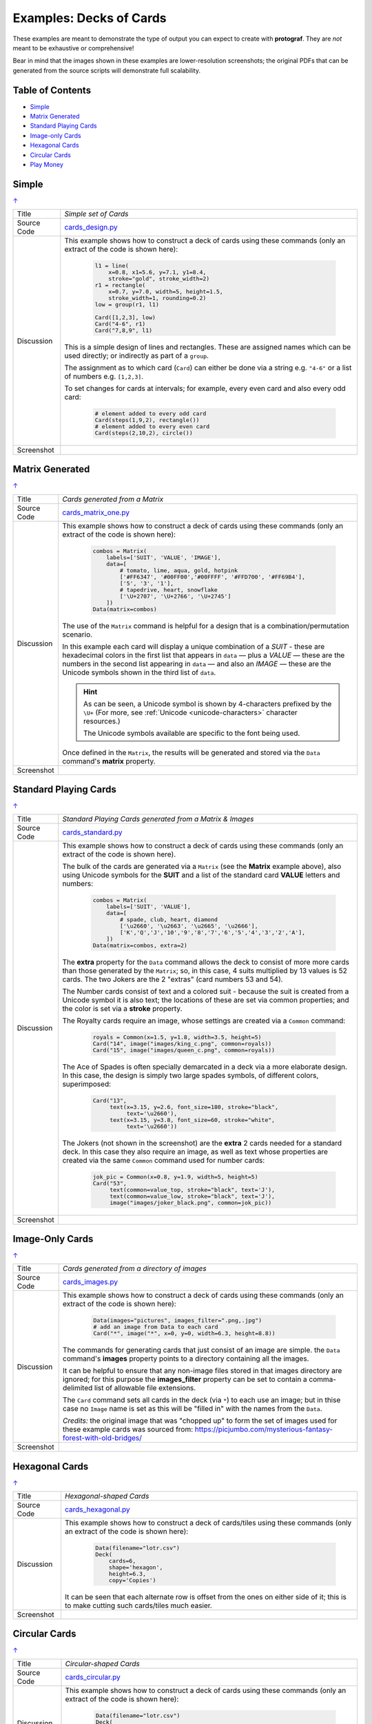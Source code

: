 ========================
Examples: Decks of Cards
========================

.. |dash| unicode:: U+2014 .. EM DASH SIGN

These examples are meant to demonstrate the type of output you can expect
to create with **protograf**.  They are *not* meant to be exhaustive or
comprehensive!

Bear in mind that the images shown in these examples are lower-resolution
screenshots; the original PDFs that can be generated from the source scripts
will demonstrate full scalability.

.. _table-of-contents-excards:

Table of Contents
=================

- `Simple`_
- `Matrix Generated`_
- `Standard Playing Cards`_
- `Image-only Cards`_
- `Hexagonal Cards`_
- `Circular Cards`_
- `Play Money`_

.. _simple-cards:

Simple
======
`↑ <table-of-contents-excards_>`_

=========== ==================================================================
Title       *Simple set of Cards*
----------- ------------------------------------------------------------------
Source Code `cards_design.py <https://github.com/gamesbook/protograf/blob/master/examples/cards/cards_design.py>`_
----------- ------------------------------------------------------------------
Discussion  This example shows how to construct a deck of cards using these
            commands (only an extract of the code is shown here):

              .. code:: python

                l1 = line(
                    x=0.8, x1=5.6, y=7.1, y1=8.4,
                    stroke="gold", stroke_width=2)
                r1 = rectangle(
                    x=0.7, y=7.0, width=5, height=1.5,
                    stroke_width=1, rounding=0.2)
                low = group(r1, l1)

                Card([1,2,3], low)
                Card("4-6", r1)
                Card("7,8,9", l1)

            This is a simple design of lines and rectangles. These are
            assigned names which can be used directly; or indirectly as part
            of a ``group``.

            The assignment as to which card (``Card``) can either be done via
            a string e.g. ``"4-6"`` or a list of numbers e.g. ``[1,2,3]``.

            To set changes for cards at intervals; for example, every even
            card and also every odd card:

              .. code:: python

                # element added to every odd card
                Card(steps(1,9,2), rectangle())
                # element added to every even card
                Card(steps(2,10,2), circle())

----------- ------------------------------------------------------------------
Screenshot  .. image:: images/cards/cards_simple.png
               :width: 90%
=========== ==================================================================

.. _matrix-generated-cards:

Matrix Generated
================
`↑ <table-of-contents-excards_>`_

=========== ==================================================================
Title       *Cards generated from a Matrix*
----------- ------------------------------------------------------------------
Source Code `cards_matrix_one.py <https://github.com/gamesbook/protograf/blob/master/examples/cards/cards_matrix_one.py>`_
----------- ------------------------------------------------------------------
Discussion  This example shows how to construct a deck of cards using these
            commands (only an extract of the code is shown here):

              .. code:: python

                combos = Matrix(
                    labels=['SUIT', 'VALUE', 'IMAGE'],
                    data=[
                        # tomato, lime, aqua, gold, hotpink
                        ['#FF6347', '#00FF00','#00FFFF', '#FFD700', '#FF69B4'],
                        ['5', '3', '1'],
                        # tapedrive, heart, snowflake
                        ['\U+2707', '\U+2766', '\U+2745']
                    ])
                Data(matrix=combos)

            The use of the ``Matrix`` command is helpful for a design that is
            a combination/permutation scenario.

            In this example each card will display a unique combination of a
            *SUIT* - these are hexadecimal colors in the first list that
            appears in ``data`` |dash| plus a *VALUE* |dash| these are the
            numbers in the second list appearing in ``data`` |dash| and also
            an *IMAGE* |dash| these are the Unicode symbols shown in the
            third list of ``data``.

            .. HINT::

                As can be seen, a Unicode symbol is shown by 4-characters
                prefixed by the ``\U+`` (For more, see
                :ref:`Unicode <unicode-characters>` character resources.)

                The Unicode symbols available are specific to the font
                being used.

            Once defined in the ``Matrix``, the results will be generated and
            stored via the ``Data`` command's **matrix** property.
----------- ------------------------------------------------------------------
Screenshot  .. image:: images/cards/cards_matrix.png
               :width: 90%
=========== ==================================================================

.. _standard-playing-cards:

Standard Playing Cards
======================
`↑ <table-of-contents-excards_>`_

=========== ==================================================================
Title       *Standard Playing Cards generated from a Matrix & Images*
----------- ------------------------------------------------------------------
Source Code `cards_standard.py <https://github.com/gamesbook/protograf/blob/master/examples/cards/cards_standard.py>`_
----------- ------------------------------------------------------------------
Discussion  This example shows how to construct a deck of cards using these
            commands (only an extract of the code is shown here).

            The bulk of the cards are generated via a ``Matrix`` (see the
            **Matrix** example above), also using Unicode symbols for the
            **SUIT** and a list of the standard card **VALUE** letters and
            numbers:

              .. code:: python

                combos = Matrix(
                    labels=['SUIT', 'VALUE'],
                    data=[
                        # spade, club, heart, diamond
                        ['\u2660', '\u2663', '\u2665', '\u2666'],
                        ['K','Q','J','10','9','8','7','6','5','4','3','2','A'],
                    ])
                Data(matrix=combos, extra=2)

            The **extra** property for the ``Data`` command allows the deck to
            consist of more more cards than those generated by the ``Matrix``;
            so, in this case, 4 suits multiplied by 13 values is 52 cards. The
            two Jokers are the 2 "extras" (card numbers 53 and 54).

            The Number cards consist of text and a colored suit - because
            the suit is created from a Unicode symbol it is also text; the
            locations of these are set via common properties; and the color
            is set via a **stroke** property.

            The Royalty cards require an image, whose settings are created via
            a ``Common`` command:

              .. code:: python

                royals = Common(x=1.5, y=1.8, width=3.5, height=5)
                Card("14", image("images/king_c.png", common=royals))
                Card("15", image("images/queen_c.png", common=royals))

            The Ace of Spades is often specially demarcated in a deck via a
            more elaborate design. In this case, the design is simply two
            large spades symbols, of different colors, superimposed:

              .. code:: python

                Card("13",
                     text(x=3.15, y=2.6, font_size=180, stroke="black",
                          text='\u2660'),
                     text(x=3.15, y=3.8, font_size=60, stroke="white",
                          text='\u2660'))

            The Jokers (not shown in the screenshot) are the **extra** 2
            cards needed for a standard deck. In this case they also require
            an image, as well as text whose properties are created via the
            same ``Common`` command used for number cards:

              .. code:: python

                jok_pic = Common(x=0.8, y=1.9, width=5, height=5)
                Card("53",
                     text(common=value_top, stroke="black", text='J'),
                     text(common=value_low, stroke="black", text='J'),
                     image("images/joker_black.png", common=jok_pic))

----------- ------------------------------------------------------------------
Screenshot  .. image:: images/cards/cards_standard.png
               :width: 90%
=========== ==================================================================

.. _image-only-cards:

Image-Only Cards
================
`↑ <table-of-contents-excards_>`_

=========== ==================================================================
Title       *Cards generated from a directory of images*
----------- ------------------------------------------------------------------
Source Code `cards_images.py <https://github.com/gamesbook/protograf/blob/master/examples/cards/cards_images.py>`_
----------- ------------------------------------------------------------------
Discussion  This example shows how to construct a deck of cards using these
            commands (only an extract of the code is shown here):

              .. code:: python

                Data(images="pictures", images_filter=".png,.jpg")
                # add an image from Data to each card
                Card("*", image("*", x=0, y=0, width=6.3, height=8.8))

            The commands for generating cards that just consist of an image
            are simple.  the ``Data`` command's **images** property points to
            a directory containing all the images.

            It can be helpful to ensure that any non-image files stored in
            that images directory are ignored; for this purpose the
            **images_filter** property can be set to contain a comma-delimited
            list of allowable file extensions.

            The ``Card`` command sets all cards in the deck (via ``*``) to
            each use an image; but in thise case no ``Image`` name is set
            as this will be "filled in" with the names from the ``Data``.

            *Credits:* the original image that was "chopped up" to form the
            set of images used for these example cards was sourced from:
            https://picjumbo.com/mysterious-fantasy-forest-with-old-bridges/

----------- ------------------------------------------------------------------
Screenshot  .. image:: images/cards/cards_images.png
               :width: 90%
=========== ==================================================================

.. _hexagonal-cards:

Hexagonal Cards
================
`↑ <table-of-contents-excards_>`_

=========== ==================================================================
Title       *Hexagonal-shaped Cards*
----------- ------------------------------------------------------------------
Source Code `cards_hexagonal.py <https://github.com/gamesbook/protograf/blob/master/examples/cards/cards_hexagonal.py>`_
----------- ------------------------------------------------------------------
Discussion  This example shows how to construct a deck of cards/tiles using
            these commands (only an extract of the code is shown here):

              .. code:: python

                Data(filename="lotr.csv")
                Deck(
                    cards=6,
                    shape='hexagon',
                    height=6.3,
                    copy='Copies')

            It can be seen that each alternate row is offset from the ones on
            either side of it; this is to make cutting such cards/tiles much
            easier.

----------- ------------------------------------------------------------------
Screenshot  .. image:: images/cards/cards_hexagonal.png
               :width: 90%
=========== ==================================================================

.. _circular-cards:

Circular Cards
==============
`↑ <table-of-contents-excards_>`_

=========== ==================================================================
Title       *Circular-shaped Cards*
----------- ------------------------------------------------------------------
Source Code `cards_circular.py <https://github.com/gamesbook/protograf/blob/master/examples/cards/cards_circular.py>`_
----------- ------------------------------------------------------------------
Discussion  This example shows how to construct a deck of cards using these
            commands (only an extract of the code is shown here):

              .. code:: python

                Data(filename="lotr.csv")
                Deck(
                    cards=1,
                    shape='circle',
                    radius=3.15,
                    copy='Copies')

----------- ------------------------------------------------------------------
Screenshot  .. image:: images/cards/cards_circular.png
               :width: 90%
=========== ==================================================================


.. _play-money:

Play Money
==========
`↑ <table-of-contents-excards_>`_

=========== ==================================================================
Title       *Play Money Cards*
----------- ------------------------------------------------------------------
Source Code `supreme.py <https://github.com/gamesbook/protograf/blob/master/examples/play_money/supreme.py>`_
----------- ------------------------------------------------------------------
Discussion  This example shows how to construct a set of play money using
            ``Deck()`` and ``Card()`` commands.  This example was inspired by
            the money found in the game "Supremacy" (Supremacy Games, 1984).

            Of interest is the use of ``PolyLine()`` command to create the logo
            at the centre, with the ``Repeat()`` command used to create the set
            of lines that forms the background to the logo.

            The data used to set the various denomination values and their
            colors is "baked into" the script using the list-of-lists
            approach.

----------- ------------------------------------------------------------------
Screenshot  .. image:: images/play_money/supreme.png
               :width: 95%
=========== ==================================================================

